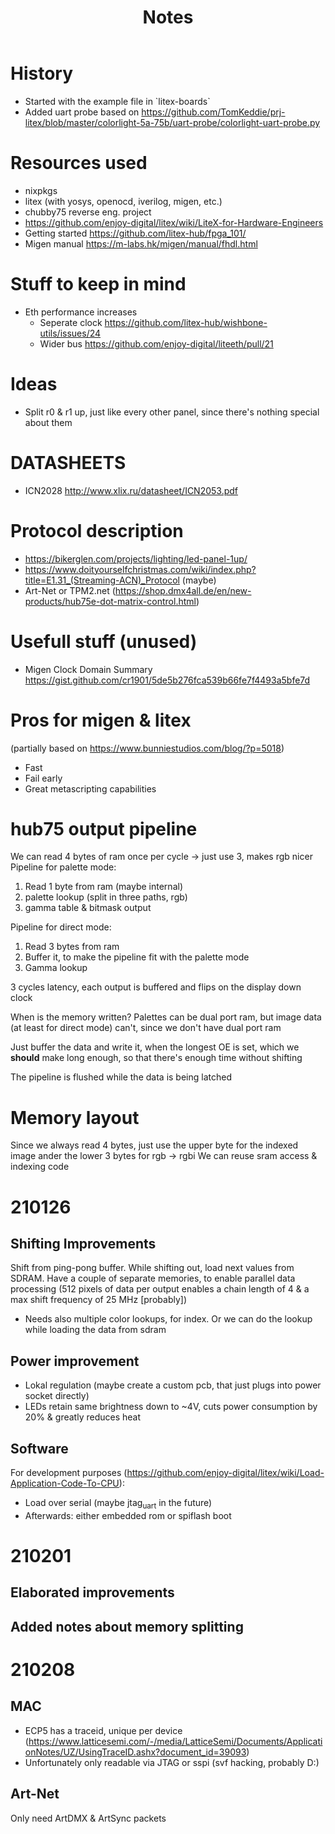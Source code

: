 #+TITLE: Notes

* History
- Started with the example file in `litex-boards`
- Added uart probe based on https://github.com/TomKeddie/prj-litex/blob/master/colorlight-5a-75b/uart-probe/colorlight-uart-probe.py
* Resources used
- nixpkgs
- litex (with yosys, openocd, iverilog, migen, etc.)
- chubby75 reverse eng. project
- https://github.com/enjoy-digital/litex/wiki/LiteX-for-Hardware-Engineers
- Getting started https://github.com/litex-hub/fpga_101/
- Migen manual https://m-labs.hk/migen/manual/fhdl.html
* Stuff to keep in mind
- Eth performance increases
  - Seperate clock https://github.com/litex-hub/wishbone-utils/issues/24
  - Wider bus https://github.com/enjoy-digital/liteeth/pull/21
* Ideas
- Split r0 & r1 up, just like every other panel, since there's nothing special about them
* DATASHEETS
- ICN2028 http://www.xlix.ru/datasheet/ICN2053.pdf
* Protocol description
- https://bikerglen.com/projects/lighting/led-panel-1up/
- https://www.doityourselfchristmas.com/wiki/index.php?title=E1.31_(Streaming-ACN)_Protocol (maybe)
- Art-Net or TPM2.net (https://shop.dmx4all.de/en/new-products/hub75e-dot-matrix-control.html)
* Usefull stuff (unused)
- Migen Clock Domain Summary
  https://gist.github.com/cr1901/5de5b276fca539b66fe7f4493a5bfe7d
* Pros for migen & litex
(partially based on https://www.bunniestudios.com/blog/?p=5018)
- Fast
- Fail early
- Great metascripting capabilities
* hub75 output pipeline
We can read 4 bytes of ram once per cycle -> just use 3, makes rgb nicer
Pipeline for palette mode:
1. Read 1 byte from ram (maybe internal)
2. palette lookup (split in three paths, rgb)
2. gamma table & bitmask output
Pipeline for direct mode:
1. Read 3 bytes from ram
2. Buffer it, to make the pipeline fit with the palette mode
3. Gamma lookup

3 cycles latency, each output is buffered and flips on the display down clock

When is the memory written? Palettes can be dual port ram, but image data (at
least for direct mode) can't, since we don't have dual port ram

Just buffer the data and write it, when the longest OE is set, which we *should*
make long enough, so that there's enough time without shifting

The pipeline is flushed while the data is being latched
* Memory layout
Since we always read 4 bytes, just use the upper byte for the indexed image
ander the lower 3 bytes for rgb -> rgbi
We can reuse sram access & indexing code
* 210126
** Shifting Improvements
Shift from ping-pong buffer. While shifting out, load next values from SDRAM.
Have a couple of separate memories, to enable parallel data processing (512 pixels of data per output enables a chain length of 4 & a max shift frequency of 25 MHz [probably])
- Needs also multiple color lookups, for index. Or we can do the lookup while loading the data from sdram
** Power improvement
- Lokal regulation (maybe create a custom pcb, that just plugs into power socket directly)
- LEDs retain same brightness down to ~4V, cuts power consumption by 20% & greatly reduces heat
** Software
For development purposes (https://github.com/enjoy-digital/litex/wiki/Load-Application-Code-To-CPU):
- Load over serial (maybe jtag_uart in the future)
- Afterwards: either embedded rom or spiflash boot
* 210201
** Elaborated improvements
** Added notes about memory splitting
* 210208
** MAC
- ECP5 has a traceid, unique per device (https://www.latticesemi.com/-/media/LatticeSemi/Documents/ApplicationNotes/UZ/UsingTraceID.ashx?document_id=39093)
- Unfortunately only readable via JTAG or sspi (svf hacking, probably D:)
** Art-Net
Only need ArtDMX & ArtSync packets
